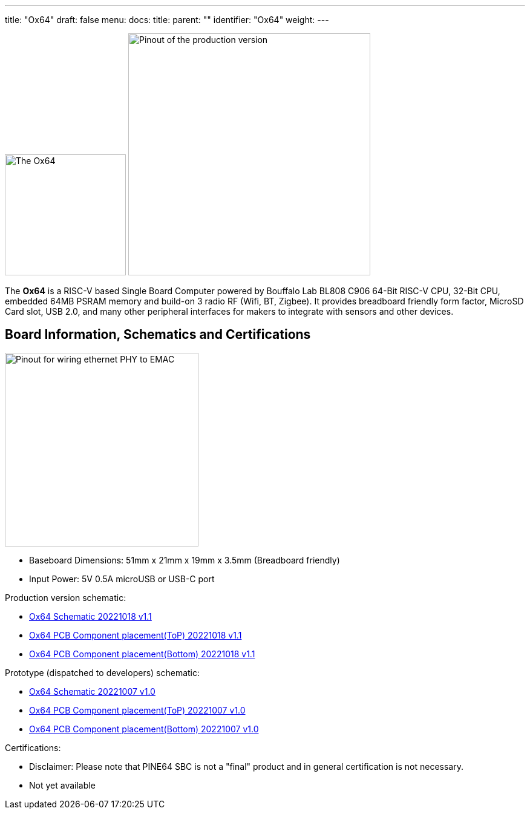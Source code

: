 ---
title: "Ox64"
draft: false
menu:
  docs:
    title:
    parent: ""
    identifier: "Ox64"
    weight: 
---

image:/documentation/images/Ox64_board.jpg[The Ox64,title="The Ox64", 200]
image:/documentation/images/Ox64_pinout.png[Pinout of the production version,title="Pinout of the production version", 400, float="right"]

The *Ox64* is a RISC-V based Single Board Computer powered by Bouffalo Lab BL808 C906 64-Bit RISC-V CPU, 32-Bit CPU, embedded 64MB PSRAM memory and build-on 3 radio RF (Wifi, BT, Zigbee). It provides breadboard friendly form factor, MicroSD Card slot, USB 2.0, and many other peripheral interfaces for makers to integrate with sensors and other devices.

== Board Information, Schematics and Certifications

image:/documentation/images/Ox64_ethphy.png[Pinout for wiring ethernet PHY to EMAC,title="Pinout for wiring ethernet PHY to EMAC", 320,float="right"]

* Baseboard Dimensions: 51mm x 21mm x 19mm x 3.5mm (Breadboard friendly)
* Input Power: 5V 0.5A microUSB or USB-C port

Production version schematic:

* https://files.pine64.org/doc/ox64/PINE64_Ox64-Schematic-202221018.pdf[Ox64 Schematic 20221018 v1.1]
* https://files.pine64.org/doc/ox64/PINE64_Ox64_PCB_Placement-Top-20221018.pdf[Ox64 PCB Component placement(ToP) 20221018 v1.1]
* https://files.pine64.org/doc/ox64/PINE64_Ox64_PCB_Placement-Bottom-20221018.pdf[Ox64 PCB Component placement(Bottom) 20221018 v1.1]

Prototype (dispatched to developers) schematic:

* https://files.pine64.org/doc/ox64/PINE64_Ox64-Schematic-202221007.pdf[Ox64 Schematic 20221007 v1.0]
* https://files.pine64.org/doc/ox64/PINE64_Ox64_PCB_Placement-Top-20221007.pdf[Ox64 PCB Component placement(ToP) 20221007 v1.0]
* https://files.pine64.org/doc/ox64/PINE64_Ox64_PCB_Placement-Bottom-20221007.pdf[Ox64 PCB Component placement(Bottom) 20221007 v1.0]

Certifications:

* Disclaimer: Please note that PINE64 SBC is not a "final" product and in general certification is not necessary.
* Not yet available

